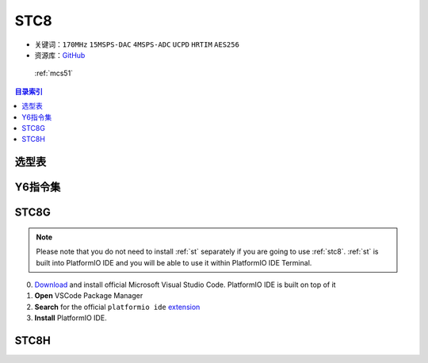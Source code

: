 
.. _stc8:

STC8
======

* 关键词：``170MHz`` ``15MSPS-DAC`` ``4MSPS-ADC`` ``UCPD`` ``HRTIM`` ``AES256``
* 资源库：`GitHub <https://github.com/SoCXin/STC8>`_

 :ref:`mcs51`

.. contents:: 目录索引
    :local:

选型表
-----------

.. image:: ./images/STC8.png
    :target: https://www.stcmcudata.com/

.. _stc8v6:

Y6指令集
---------------

.. image:: ./images/STC.png
    :target: https://www.stcmcudata.com/

STC8G
------------

.. note::

    Please note that you do not need to install :ref:`st` separately if
    you are going to use :ref:`stc8`. :ref:`st` is built into
    PlatformIO IDE and you will be able to use it within PlatformIO IDE Terminal.

0. `Download <https://code.visualstudio.com>`_ and install official Microsoft Visual Studio Code. PlatformIO IDE is built on top of it
1. **Open** VSCode Package Manager
2. **Search** for the official ``platformio ide`` `extension <https://marketplace.visualstudio.com/items?itemName=platformio.platformio-ide>`_
3. **Install** PlatformIO IDE.


STC8H
-------

